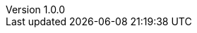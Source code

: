 // このバージョン一括置換用ファイル
// スペースとコロンを値に使用しないこと
// 「shell-utility/new-index-version.sh」を利用して各ファイルにバージョンを転記します。
:revdate: 2021-01-01
:revnumber: 1.0.0